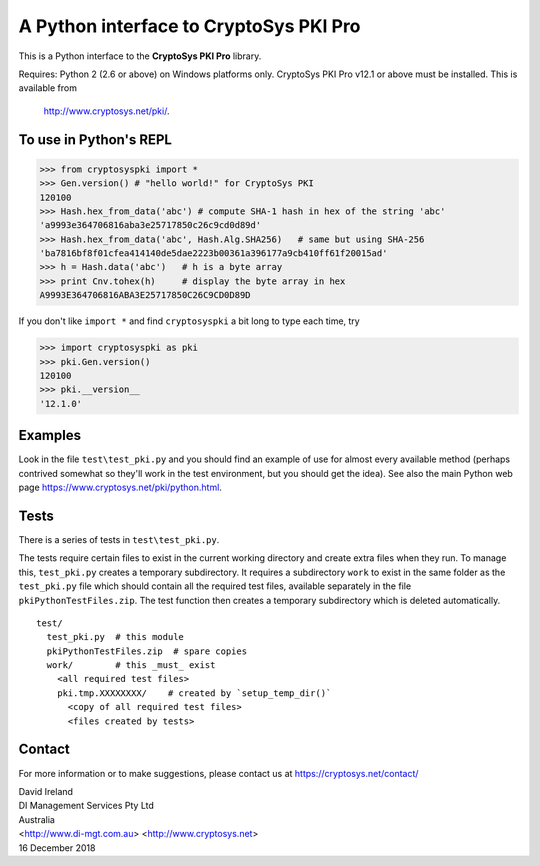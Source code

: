 A Python interface to CryptoSys PKI Pro
=======================================

This is a Python interface to the **CryptoSys PKI Pro** library. 


Requires: Python 2 (2.6 or above) on Windows platforms only.
CryptoSys PKI Pro v12.1 or above must be installed.
This is available from

    http://www.cryptosys.net/pki/.


To use in Python's REPL
-----------------------


.. code-block:: python

    >>> from cryptosyspki import *
    >>> Gen.version() # "hello world!" for CryptoSys PKI
    120100
    >>> Hash.hex_from_data('abc') # compute SHA-1 hash in hex of the string 'abc'
    'a9993e364706816aba3e25717850c26c9cd0d89d'
    >>> Hash.hex_from_data('abc', Hash.Alg.SHA256)   # same but using SHA-256
    'ba7816bf8f01cfea414140de5dae2223b00361a396177a9cb410ff61f20015ad'
    >>> h = Hash.data('abc')   # h is a byte array
    >>> print Cnv.tohex(h)     # display the byte array in hex
    A9993E364706816ABA3E25717850C26C9CD0D89D

If you don't like ``import *`` and find ``cryptosyspki`` a bit long to
type each time, try


.. code-block:: python

    >>> import cryptosyspki as pki
    >>> pki.Gen.version()
    120100
    >>> pki.__version__
    '12.1.0'


Examples
--------

Look in the file ``test\test_pki.py`` and you should find an example of use for almost every available method
(perhaps contrived somewhat so they'll work in the test environment, but you should get the idea).
See also the main Python web page https://www.cryptosys.net/pki/python.html.

Tests
-----

There is a series of tests in ``test\test_pki.py``. 

The tests require certain files to exist in the current working directory and create extra files when they run.
To manage this, ``test_pki.py`` creates a temporary subdirectory.
It requires a subdirectory ``work`` to exist in the same folder
as the ``test_pki.py`` file which should contain all the required test
files, available separately in the file ``pkiPythonTestFiles.zip``. The
test function then creates a temporary subdirectory which is deleted
automatically.

::

    test/
      test_pki.py  # this module
      pkiPythonTestFiles.zip  # spare copies
      work/        # this _must_ exist
        <all required test files>
        pki.tmp.XXXXXXXX/    # created by `setup_temp_dir()`
          <copy of all required test files>
          <files created by tests>


Contact
-------

For more information or to make suggestions, please contact us at
https://cryptosys.net/contact/

| David Ireland
| DI Management Services Pty Ltd
| Australia
| <http://www.di-mgt.com.au> <http://www.cryptosys.net>
| 16 December 2018
